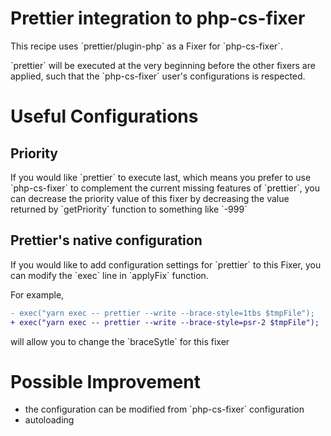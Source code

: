 * Prettier integration to php-cs-fixer

  This recipe uses `prettier/plugin-php` as a Fixer for `php-cs-fixer`.

  `prettier` will be executed at the very beginning before the other fixers are
  applied, such that the `php-cs-fixer` user's configurations is respected.

* Useful Configurations
  
** Priority

  If you would like `prettier` to execute last, which means you prefer to use
  `php-cs-fixer` to complement the current missing features of `prettier`, you
  can decrease the priority value of this fixer by decreasing the value returned
  by `getPriority` function to something like `-999`

** Prettier's native configuration

   If you would like to add configuration settings for `prettier` to this Fixer,
   you can modify the `exec` line in `applyFix` function.

   For example,
   #+BEGIN_SRC diff
     - exec("yarn exec -- prettier --write --brace-style=1tbs $tmpFile");
     + exec("yarn exec -- prettier --write --brace-style=psr-2 $tmpFile");
   #+END_SRC
   will allow you to change the `braceSytle` for this fixer

* Possible Improvement
  - the configuration can be modified from `php-cs-fixer` configuration
  - autoloading
